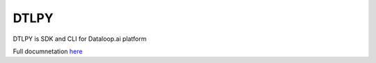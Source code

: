 =====
DTLPY
=====

DTLPY is SDK and CLI for Dataloop.ai platform

Full documnetation `here <https://dtlpy.readthedocs.io/en/latest/index.html>`_
